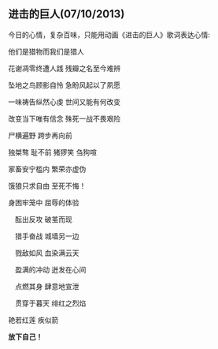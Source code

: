 ** 进击的巨人(07/10/2013)

   今日的心情，复杂百味，只能用动画《进击的巨人》歌词表达心情:


   他们是猎物而我们是猎人

   花谢凋零终遭人践 残瓣之名至今难辨

   坠地之鸟顾影自怜 急盼风起以了夙愿

   一味祷告纵然心虔 世间又能有何改变

   改变当下唯有信念 殊死一战不畏艰险

   尸横遍野 跨步再向前

   独桀骜 耻不前 猪猡笑 刍狗喧

   家畜安宁槛内 繁荣亦虚伪

   饿狼只求自由 至死不悔！

   身困牢笼中 屈辱的体验

 　酝出反攻 破茧而现

 　猎手奋战 城墙另一边

 　戮敌如风 血染满云天

 　盈满的冲动 迸发在心间

 　点燃其身 肆意地宣泄

 　贯穿于暮天 绯红之烈焰

   艳若红莲 疾似箭
   
   

   *放下自己！*
